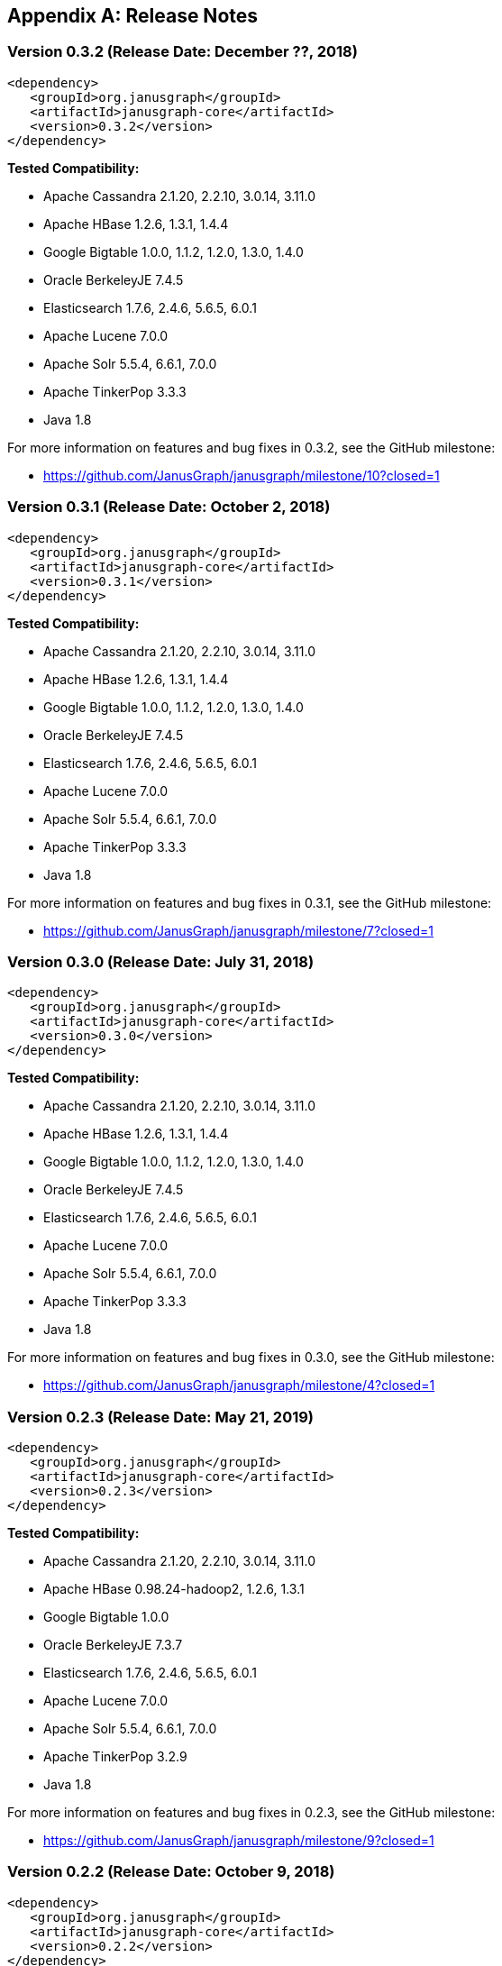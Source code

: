 [[changelog]]
[appendix]
== Release Notes

=== Version 0.3.2 (Release Date: December ??, 2018)

[source, xml]
<dependency>
   <groupId>org.janusgraph</groupId>
   <artifactId>janusgraph-core</artifactId>
   <version>0.3.2</version>
</dependency>

*Tested Compatibility:*

* Apache Cassandra 2.1.20, 2.2.10, 3.0.14, 3.11.0
* Apache HBase 1.2.6, 1.3.1, 1.4.4
* Google Bigtable 1.0.0, 1.1.2, 1.2.0, 1.3.0, 1.4.0
* Oracle BerkeleyJE 7.4.5
* Elasticsearch 1.7.6, 2.4.6, 5.6.5, 6.0.1
* Apache Lucene 7.0.0
* Apache Solr 5.5.4, 6.6.1, 7.0.0
* Apache TinkerPop 3.3.3
* Java 1.8

For more information on features and bug fixes in 0.3.2, see the GitHub milestone:

* https://github.com/JanusGraph/janusgraph/milestone/10?closed=1

=== Version 0.3.1 (Release Date: October 2, 2018)

[source, xml]
<dependency>
   <groupId>org.janusgraph</groupId>
   <artifactId>janusgraph-core</artifactId>
   <version>0.3.1</version>
</dependency>

*Tested Compatibility:*

* Apache Cassandra 2.1.20, 2.2.10, 3.0.14, 3.11.0
* Apache HBase 1.2.6, 1.3.1, 1.4.4
* Google Bigtable 1.0.0, 1.1.2, 1.2.0, 1.3.0, 1.4.0
* Oracle BerkeleyJE 7.4.5
* Elasticsearch 1.7.6, 2.4.6, 5.6.5, 6.0.1
* Apache Lucene 7.0.0
* Apache Solr 5.5.4, 6.6.1, 7.0.0
* Apache TinkerPop 3.3.3
* Java 1.8

For more information on features and bug fixes in 0.3.1, see the GitHub milestone:

* https://github.com/JanusGraph/janusgraph/milestone/7?closed=1

=== Version 0.3.0 (Release Date: July 31, 2018)

[source, xml]
<dependency>
   <groupId>org.janusgraph</groupId>
   <artifactId>janusgraph-core</artifactId>
   <version>0.3.0</version>
</dependency>

*Tested Compatibility:*

* Apache Cassandra 2.1.20, 2.2.10, 3.0.14, 3.11.0
* Apache HBase 1.2.6, 1.3.1, 1.4.4
* Google Bigtable 1.0.0, 1.1.2, 1.2.0, 1.3.0, 1.4.0
* Oracle BerkeleyJE 7.4.5
* Elasticsearch 1.7.6, 2.4.6, 5.6.5, 6.0.1
* Apache Lucene 7.0.0
* Apache Solr 5.5.4, 6.6.1, 7.0.0
* Apache TinkerPop 3.3.3
* Java 1.8

For more information on features and bug fixes in 0.3.0, see the GitHub milestone:

* https://github.com/JanusGraph/janusgraph/milestone/4?closed=1

=== Version 0.2.3 (Release Date: May 21, 2019)

[source, xml]
<dependency>
   <groupId>org.janusgraph</groupId>
   <artifactId>janusgraph-core</artifactId>
   <version>0.2.3</version>
</dependency>

*Tested Compatibility:*

* Apache Cassandra 2.1.20, 2.2.10, 3.0.14, 3.11.0
* Apache HBase 0.98.24-hadoop2, 1.2.6, 1.3.1
* Google Bigtable 1.0.0
* Oracle BerkeleyJE 7.3.7
* Elasticsearch 1.7.6, 2.4.6, 5.6.5, 6.0.1
* Apache Lucene 7.0.0
* Apache Solr 5.5.4, 6.6.1, 7.0.0
* Apache TinkerPop 3.2.9
* Java 1.8

For more information on features and bug fixes in 0.2.3, see the GitHub milestone:

* https://github.com/JanusGraph/janusgraph/milestone/9?closed=1

=== Version 0.2.2 (Release Date: October 9, 2018)

[source, xml]
<dependency>
   <groupId>org.janusgraph</groupId>
   <artifactId>janusgraph-core</artifactId>
   <version>0.2.2</version>
</dependency>

*Tested Compatibility:*

* Apache Cassandra 2.1.20, 2.2.10, 3.0.14, 3.11.0
* Apache HBase 0.98.24-hadoop2, 1.2.6, 1.3.1
* Google Bigtable 1.0.0
* Oracle BerkeleyJE 7.3.7
* Elasticsearch 1.7.6, 2.4.6, 5.6.5, 6.0.1
* Apache Lucene 7.0.0
* Apache Solr 5.5.4, 6.6.1, 7.0.0
* Apache TinkerPop 3.2.9
* Java 1.8

For more information on features and bug fixes in 0.2.2, see the GitHub milestone:

* https://github.com/JanusGraph/janusgraph/milestone/6?closed=1

=== Version 0.2.1 (Release Date: July 9, 2018)

[source, xml]
<dependency>
   <groupId>org.janusgraph</groupId>
   <artifactId>janusgraph-core</artifactId>
   <version>0.2.1</version>
</dependency>

*Tested Compatibility:*

* Apache Cassandra 2.1.20, 2.2.10, 3.0.14, 3.11.0
* Apache HBase 0.98.24-hadoop2, 1.2.6, 1.3.1
* Google Bigtable 1.0.0
* Oracle BerkeleyJE 7.3.7
* Elasticsearch 1.7.6, 2.4.6, 5.6.5, 6.0.1
* Apache Lucene 7.0.0
* Apache Solr 5.5.4, 6.6.1, 7.0.0
* Apache TinkerPop 3.2.9
* Java 1.8

For more information on features and bug fixes in 0.2.1, see the GitHub milestone:

* https://github.com/JanusGraph/janusgraph/milestone/5?closed=1

=== Version 0.2.0 (Release Date: October 11, 2017)

[source, xml]
<dependency>
   <groupId>org.janusgraph</groupId>
   <artifactId>janusgraph-core</artifactId>
   <version>0.2.0</version>
</dependency>

*Tested Compatibility:*

* Apache Cassandra 2.1.18, 2.2.10, 3.0.14, 3.11.0
* Apache HBase 0.98.24-hadoop2, 1.2.6, 1.3.1
* Google Bigtable 1.0.0-pre3
* Oracle BerkeleyJE 7.3.7
* Elasticsearch 1.7.6, 2.4.6, 5.6.2, 6.0.0-rc1
* Apache Lucene 7.0.0
* Apache Solr 5.5.4, 6.6.1, 7.0.0
* Apache TinkerPop 3.2.6
* Java 1.8

For more information on features and bug fixes in 0.2.0, see the GitHub milestone:

* https://github.com/JanusGraph/janusgraph/milestone/2?closed=1

=== Version 0.1.1 (Release Date: May 11, 2017)

[source, xml]
<dependency>
   <groupId>org.janusgraph</groupId>
   <artifactId>janusgraph-core</artifactId>
   <version>0.1.1</version>
</dependency>

*Tested Compatibility:*

* Apache Cassandra 2.1.9
* Apache HBase 0.98.8-hadoop2, 1.0.3, 1.1.8, 1.2.4
* Google Bigtable 0.9.5.1
* Oracle BerkeleyJE 7.3.7
* Elasticsearch 1.5.1
* Apache Lucene 4.10.4
* Apache Solr 5.2.1
* Apache TinkerPop 3.2.3
* Java 1.8

For more information on features and bug fixes in 0.1.1, see the GitHub milestone:

* https://github.com/JanusGraph/janusgraph/milestone/3?closed=1

=== Version 0.1.0 (Release Date: April 11, 2017) 

[source, xml]
<dependency>
   <groupId>org.janusgraph</groupId>
   <artifactId>janusgraph-core</artifactId>
   <version>0.1.0</version>
</dependency>

*Tested Compatibility:*

* Apache Cassandra 2.1.9
* Apache HBase 0.98.8-hadoop2, 1.0.3, 1.1.8, 1.2.4
* Google Bigtable 0.9.5.1
* Oracle BerkeleyJE 7.3.7
* Elasticsearch 1.5.1
* Apache Lucene 4.10.4
* Apache Solr 5.2.1
* Apache TinkerPop 3.2.3
* Java 1.8

*Features added since version Titan 1.0.0:*

* TinkerPop 3.2.3 compatibility
** Includes update to Spark 1.6.1
* Query optimizations: JanusGraphStep folds in HasId and HasContainers can be folded in even mid-traversal
* Support Google Cloud Bigtable as a backend over the HBase interface
* Compatibility with newer versions of backend and index stores
** HBase 1.2
** BerkeleyJE 7.3.7
* Includes a number of bug fixes and optimizations

For more information on features and bug fixes in 0.1.0, see the GitHub milestone:

* https://github.com/JanusGraph/janusgraph/milestone/1?closed=1
